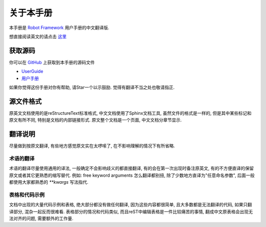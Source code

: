 关于本手册
==========

本手册是 `Robot Framework <http://robotframework.org>`_ 用户手册的中文翻译版.

想直接阅读英文的请点击 `这里 <http://robotframework.org/robotframework/latest/RobotFrameworkUserGuide.html>`_

获取源码
--------

你可以在 `GitHub <https://github.com>`_ 上获取到本手册的源码文件

- `UserGuide <https://github.com/robotframework/robotframework/tree/master/doc/userguide>`_

- `用户手册 <https://github.com/davyyy/robotframework-userguide-cn>`_

如果你觉得这份手册对你有帮助, 请Star一个以示鼓励. 觉得有翻译不当之处也敬请指正.

源文件格式
----------

原英文文档使用的是reStructureText标准格式, 中文文档使用了Sphinx文档工具, 虽然文件的格式是一样的, 但是其中某些标记和原文有所不同, 特别是文档的内部链接形式. 原文整个文档是一个页面, 中文文档分章节显示.

翻译说明
--------

尽量做到按原文翻译, 有些地方感觉原文实在太啰嗦了, 在不影响理解的情况下有所省略.

术语的翻译
^^^^^^^^^^

术语的翻译尽量使用通用的译法, 一般确定不会影响歧义的都直接翻译, 有的会在第一次出现时备注原英文, 有的不方便直译的保留原文或者其它更熟悉的缩写替代.
例如: free keyword arguments 怎么翻译都别扭, 除了少数地方直译为"任意命名参数", 后面一般都使用大家都熟悉的 `**kwargs` 写法指代.


表格和代码示例
^^^^^^^^^^^^^^

文档中出现的大量代码示例和表格, 绝大部分都没有做任何翻译, 因为这些内容都很简单, 且大多数都是无法翻译的代码, 如果只翻译部分, 混杂一起反而很难看. 
表格部分的情况和代码类似, 而且reST中编辑表格是一件比较痛苦的事情, 翻成中文原表格会出现无法对齐的问题, 需要额外的工作量. 
